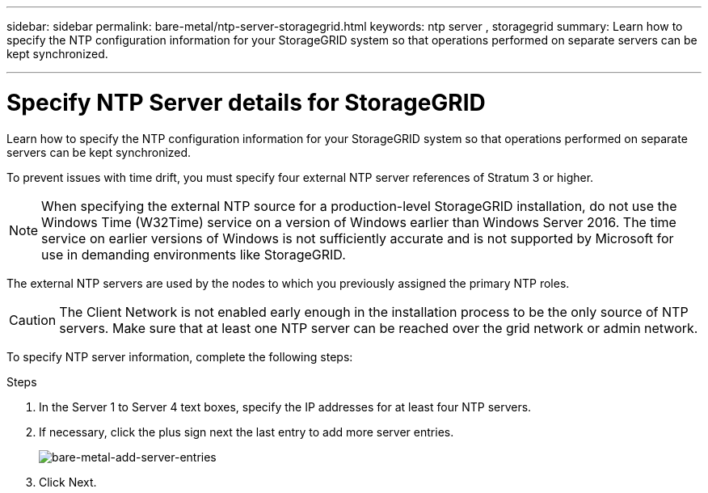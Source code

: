 ---
sidebar: sidebar
permalink: bare-metal/ntp-server-storagegrid.html
keywords: ntp server , storagegrid
summary: Learn how to specify the NTP configuration information for your StorageGRID system so that operations performed on separate servers can be kept synchronized.

---

= Specify NTP Server details for StorageGRID
:hardbreaks:
:nofooter:
:icons: font
:linkattrs:
:imagesdir: ../media/

[.lead]
Learn how to specify the NTP configuration information for your StorageGRID system so that operations performed on separate servers can be kept synchronized.

To prevent issues with time drift, you must specify four external NTP server references of Stratum 3 or higher.

NOTE: When specifying the external NTP source for a production-level StorageGRID installation, do not use the Windows Time (W32Time) service on a version of Windows earlier than Windows Server 2016. The time service on earlier versions of Windows is not sufficiently accurate and is not supported by Microsoft for use in demanding environments like StorageGRID.

The external NTP servers are used by the nodes to which you previously assigned the primary NTP roles.

CAUTION: The Client Network is not enabled early enough in the installation process to be the only source of NTP servers. Make sure that at least one NTP server can be reached over the grid network or admin network.

To specify NTP server information, complete the following steps:

.Steps
. In the Server 1 to Server 4 text boxes, specify the IP addresses for at least four NTP servers.
. If necessary, click the plus sign next the last entry to add more server entries.
+
image:bare-metal-add-server-entries.png[bare-metal-add-server-entries]
+
. Click Next.